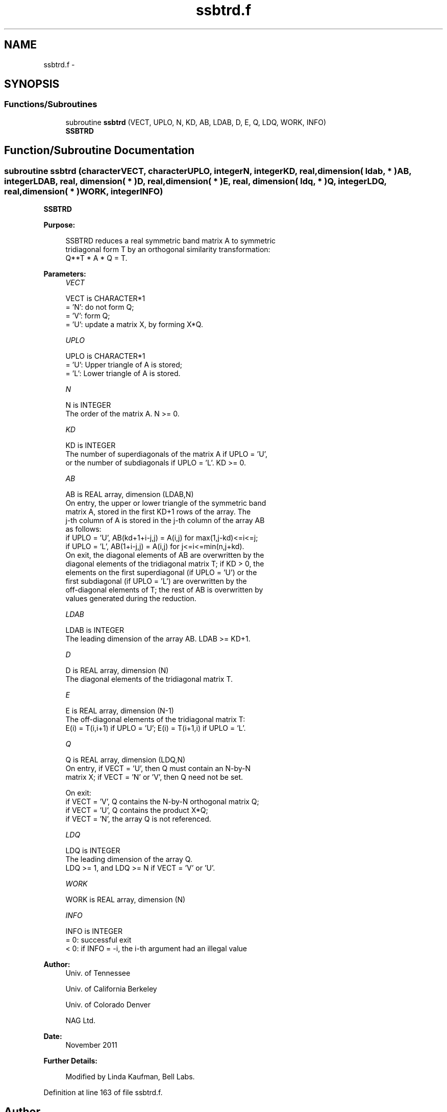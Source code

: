 .TH "ssbtrd.f" 3 "Sat Nov 16 2013" "Version 3.4.2" "LAPACK" \" -*- nroff -*-
.ad l
.nh
.SH NAME
ssbtrd.f \- 
.SH SYNOPSIS
.br
.PP
.SS "Functions/Subroutines"

.in +1c
.ti -1c
.RI "subroutine \fBssbtrd\fP (VECT, UPLO, N, KD, AB, LDAB, D, E, Q, LDQ, WORK, INFO)"
.br
.RI "\fI\fBSSBTRD\fP \fP"
.in -1c
.SH "Function/Subroutine Documentation"
.PP 
.SS "subroutine ssbtrd (characterVECT, characterUPLO, integerN, integerKD, real, dimension( ldab, * )AB, integerLDAB, real, dimension( * )D, real, dimension( * )E, real, dimension( ldq, * )Q, integerLDQ, real, dimension( * )WORK, integerINFO)"

.PP
\fBSSBTRD\fP  
.PP
\fBPurpose: \fP
.RS 4

.PP
.nf
 SSBTRD reduces a real symmetric band matrix A to symmetric
 tridiagonal form T by an orthogonal similarity transformation:
 Q**T * A * Q = T.
.fi
.PP
 
.RE
.PP
\fBParameters:\fP
.RS 4
\fIVECT\fP 
.PP
.nf
          VECT is CHARACTER*1
          = 'N':  do not form Q;
          = 'V':  form Q;
          = 'U':  update a matrix X, by forming X*Q.
.fi
.PP
.br
\fIUPLO\fP 
.PP
.nf
          UPLO is CHARACTER*1
          = 'U':  Upper triangle of A is stored;
          = 'L':  Lower triangle of A is stored.
.fi
.PP
.br
\fIN\fP 
.PP
.nf
          N is INTEGER
          The order of the matrix A.  N >= 0.
.fi
.PP
.br
\fIKD\fP 
.PP
.nf
          KD is INTEGER
          The number of superdiagonals of the matrix A if UPLO = 'U',
          or the number of subdiagonals if UPLO = 'L'.  KD >= 0.
.fi
.PP
.br
\fIAB\fP 
.PP
.nf
          AB is REAL array, dimension (LDAB,N)
          On entry, the upper or lower triangle of the symmetric band
          matrix A, stored in the first KD+1 rows of the array.  The
          j-th column of A is stored in the j-th column of the array AB
          as follows:
          if UPLO = 'U', AB(kd+1+i-j,j) = A(i,j) for max(1,j-kd)<=i<=j;
          if UPLO = 'L', AB(1+i-j,j)    = A(i,j) for j<=i<=min(n,j+kd).
          On exit, the diagonal elements of AB are overwritten by the
          diagonal elements of the tridiagonal matrix T; if KD > 0, the
          elements on the first superdiagonal (if UPLO = 'U') or the
          first subdiagonal (if UPLO = 'L') are overwritten by the
          off-diagonal elements of T; the rest of AB is overwritten by
          values generated during the reduction.
.fi
.PP
.br
\fILDAB\fP 
.PP
.nf
          LDAB is INTEGER
          The leading dimension of the array AB.  LDAB >= KD+1.
.fi
.PP
.br
\fID\fP 
.PP
.nf
          D is REAL array, dimension (N)
          The diagonal elements of the tridiagonal matrix T.
.fi
.PP
.br
\fIE\fP 
.PP
.nf
          E is REAL array, dimension (N-1)
          The off-diagonal elements of the tridiagonal matrix T:
          E(i) = T(i,i+1) if UPLO = 'U'; E(i) = T(i+1,i) if UPLO = 'L'.
.fi
.PP
.br
\fIQ\fP 
.PP
.nf
          Q is REAL array, dimension (LDQ,N)
          On entry, if VECT = 'U', then Q must contain an N-by-N
          matrix X; if VECT = 'N' or 'V', then Q need not be set.

          On exit:
          if VECT = 'V', Q contains the N-by-N orthogonal matrix Q;
          if VECT = 'U', Q contains the product X*Q;
          if VECT = 'N', the array Q is not referenced.
.fi
.PP
.br
\fILDQ\fP 
.PP
.nf
          LDQ is INTEGER
          The leading dimension of the array Q.
          LDQ >= 1, and LDQ >= N if VECT = 'V' or 'U'.
.fi
.PP
.br
\fIWORK\fP 
.PP
.nf
          WORK is REAL array, dimension (N)
.fi
.PP
.br
\fIINFO\fP 
.PP
.nf
          INFO is INTEGER
          = 0:  successful exit
          < 0:  if INFO = -i, the i-th argument had an illegal value
.fi
.PP
 
.RE
.PP
\fBAuthor:\fP
.RS 4
Univ\&. of Tennessee 
.PP
Univ\&. of California Berkeley 
.PP
Univ\&. of Colorado Denver 
.PP
NAG Ltd\&. 
.RE
.PP
\fBDate:\fP
.RS 4
November 2011 
.RE
.PP
\fBFurther Details: \fP
.RS 4

.PP
.nf
  Modified by Linda Kaufman, Bell Labs.
.fi
.PP
 
.RE
.PP

.PP
Definition at line 163 of file ssbtrd\&.f\&.
.SH "Author"
.PP 
Generated automatically by Doxygen for LAPACK from the source code\&.
